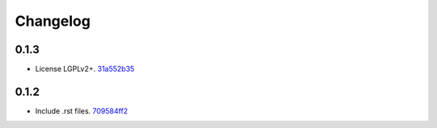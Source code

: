 Changelog
=========

0.1.3
-----

- License LGPLv2+. `31a552b35 <https://github.com/fedora-infra/bugzilla2fedmsg/commit/31a552b35b873243cf9b013bdf2e6f9ab3bc6bea>`_

0.1.2
-----

- Include .rst files. `709584ff2 <https://github.com/fedora-infra/bugzilla2fedmsg/commit/709584ff27146a4bffa445efa3a50506e8b4093c>`_
